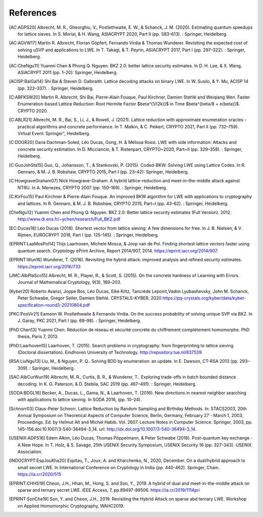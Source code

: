 References
==========
               
.. [AC:AGPS20] Albrecht, M. R., Gheorghiu, V., Postlethwaite, E. W., & Schanck, J. M. (2020). Estimating quantum speedups for lattice sieves. In S. Moriai, & H. Wang, ASIACRYPT 2020, Part II (pp. 583–613). : Springer, Heidelberg.
.. [AC:AGVW17] Martin R. Albrecht, Florian Göpfert, Fernando Virdia & Thomas Wunderer. Revisiting the expected cost of solving uSVP and applications to LWE. In T. Takagi, & T. Peyrin, ASIACRYPT 2017, Part I (pp. 297–322). : Springer, Heidelberg.
.. [AC:CheNgu11] Yuanmi Chen & Phong Q. Nguyen. BKZ 2.0: better lattice security estimates. In D. H. Lee, & X. Wang, ASIACRYPT 2011 (pp. 1–20): Springer, Heidelberg.
.. [ACISP:BaiGal14] Shi Bai & Steven D. Galbraith. Lattice decoding attacks on binary LWE. In W. Susilo, & Y. Mu, ACISP 14 (pp. 322–337). : Springer, Heidelberg.
.. [C:ABFKSW20] Martin R. Albrecht, Shi Bai, Pierre-Alain Fouque, Paul Kirchner, Damien Stehlé and Weiqiang Wen. Faster Enumeration-based Lattice Reduction: Root Hermite Factor $beta^{1/(2k)}$ in Time $beta^{beta/8 + o(beta)}$. CRYPTO 2020.
.. [C:ABLR21] Albrecht, M. R., Bai, S., Li, J., & Rowell, J. (2021). Lattice reduction with approximate enumeration oracles - practical algorithms and concrete performance. In T. Malkin, & C. Peikert, CRYPTO 2021, Part II (pp. 732–759). Virtual Event: Springer", Heidelberg.
.. [C:DDGR20] Dana Dachman-Soled, Léo Ducas, Gong, H. & Mélissa Rossi. LWE with side information: Attacks and concrete security estimation. In D. Micciancio, & T. Ristenpart, CRYPTO~2020, Part~II (pp. 329–358). : Springer, Heidelberg.
.. [C:GuoJohSta15] Guo, Q., Johansson, T., & Stankovski, P. (2015). Coded-BKW: Solving LWE using Lattice Codes. In R. Gennaro, & M. J. B. Robshaw, CRYPTO 2015, Part I (pp. 23–42): Springer, Heidelberg.
.. [C:HowgraveGraham07] Nick Howgrave-Graham. A hybrid lattice-reduction and meet-in-the-middle attack against NTRU. In A. Menezes, CRYPTO 2007 (pp. 150–169). : Springer, Heidelberg.
.. [C:KirFou15] Paul Kirchner & Pierre-Alain Fouque. An improved BKW algorithm for LWE with applications to cryptography and lattices. In R. Gennaro, & M. J. B. Robshaw, CRYPTO 2015, Part~I (pp. 43–62). : Springer, Heidelberg.
.. [CheNgu12] Yuanmi Chen and Phong Q. Nguyen. BKZ 2.0: Better lattice security estimates (Full Version). 2012. http://www.di.ens.fr/~ychen/research/Full_BKZ.pdf
.. [EC:Ducas18] Léo Ducas (2018). Shortest vector from lattice sieving: A few dimensions for free. In J. B. Nielsen, & V. Rijmen, EUROCRYPT 2018, Part I (pp. 125–145). : Springer, Heidelberg.
.. [EPRINT:LaaMosPol14] Thijs Laarhoven, Michele Mosca, & Joop van de Pol. Finding shortest lattice vectors faster using quantum search. Cryptology ePrint Archive, Report 2014/907, 2014. https://eprint.iacr.org/2014/907.
.. [EPRINT:Wun16] Wunderer, T. (2016). Revisiting the hybrid attack: improved analysis and refined security estimates. https://eprint.iacr.org/2016/733
.. [JMC:AlbPlaSco15] Albrecht, M. R., Player, R., & Scott, S. (2015). On the concrete hardness of Learning with Errors. Journal of Mathematical Cryptology, 9(3), 169–203.
.. [Kyber20] Roberto Avanzi, Joppe Bos, Léo Ducas, Eike Kiltz, Tancrède Lepoint,Vadim Lyubashevsky, John M. Schanck, Peter Schwabe, Gregor Seiler, Damien Stehlé. CRYSTALS-KYBER. 2020 https://pq-crystals.org/kyber/data/kyber-specification-round3-20210804.pdf
.. [PKC:PosVir21] Eamonn W. Postlethwaite & Fernando Virdia. On the success probability of solving unique SVP via BKZ. In J. Garay, PKC 2021, Part I (pp. 68–98). : Springer, Heidelberg.
.. [PhD:Chen13] Yuanmi Chen. Réduction de réseau et sécurité concrète du chiffrement complètement homomorphe. PhD thesis, Paris 7, 2013.
.. [PhD:Laarhoven15] Laarhoven, T. (2015). Search problems in cryptography: from fingerprinting to lattice sieving (Doctoral dissertation). Eindhoven University of Technology. http://repository.tue.nl/837539
.. [RSA:LiuNgu13] Liu, M., & Nguyen, P. Q.. Solving BDD by enumeration: an update. In E. Dawson, CT-RSA 2013 (pp. 293–309). : Springer, Heidelberg.
.. [SAC:AlbCurWun19] Albrecht, M. R., Curtis, B. R., & Wunderer, T.. Exploring trade-offs in batch bounded distance decoding. In K. G. Paterson, & D. Stebila, SAC 2019 (pp. 467–491). : Springer, Heidelberg.
.. [SODA:BDGL16] Becker, A., Ducas, L., Gama, N., & Laarhoven, T. (2016). New directions in nearest neighbor searching with applications to lattice sieving. In SODA 2016, (pp. 10–24).
.. [Schnorr03] Claus-Peter Schnorr. Lattice Reduction by Random Sampling and Birthday Methods. In: STACS2003, 20th Annual Symposium on Theoretical Aspects of Computer Science, Berlin, Germany, February 27 - March 1, 2003, Proceedings. Ed. by Helmut Alt and Michel Habib. Vol. 2607. Lecture Notes in Computer Science. Springer, 2003, pp. 145–156.doi:10.1007/3-540-36494-3_14. url: http://dx.doi.org/10.1007/3-540-36494-3_14.
.. [USENIX:ADPS16] Edem Alkim, Léo Ducas, Thomas Pöppelmann, & Peter Schwabe (2016). Post-quantum key exchange - A New Hope. In T. Holz, & S. Savage, 25th USENIX Security Symposium, USENIX Security 16 (pp. 327–343). USENIX Association.
.. [INDOCRYPT:EspJouKha20] Espitau, T., Joux, A. and Kharchenko, N., 2020, December. On a dual/hybrid approach to small secret LWE. In International Conference on Cryptology in India (pp. 440-462). Springer, Cham. https://ia.cr/2020/515
.. [EPRINT:CHHS19] Cheon, J.H., Hhan, M., Hong, S. and Son, Y., 2019. A hybrid of dual and meet-in-the-middle attack on sparse and ternary secret LWE. IEEE Access, 7, pp.89497-89506. https://ia.cr/2019/1114pri
.. [EPRINT:SonChe19] Son, Y. and Cheon, J.H., 2019. Revisiting the Hybrid Attack on sparse abd ternary LWE. Workshop on Applied Homomorphic Cryptography, WAHC2019.
